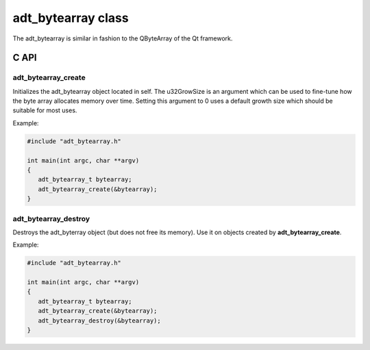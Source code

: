 adt_bytearray class
===================

The adt_bytearray is similar in fashion to the QByteArray of the Qt framework.

C API
-----

adt_bytearray_create
~~~~~~~~~~~~~~~~~~~~

.. c:function:: void adt_bytearray_create(adt_bytearray_t *self,uint32_t u32GrowSize)

Initializes the adt_bytearray object located in self. The u32GrowSize is an argument which can be used to 
fine-tune how the byte array allocates memory over time. Setting this argument to 0 uses a default growth size
which should be suitable for most uses.

Example:

.. code:: C

   #include "adt_bytearray.h"

   int main(int argc, char **argv)
   {
      adt_bytearray_t bytearray;
      adt_bytearray_create(&bytearray);
   }

adt_bytearray_destroy
~~~~~~~~~~~~~~~~~~~~~

.. c:function:: void adt_bytearray_destroy(adt_bytearray_t *self)

Destroys the adt_byterray object (but does not free its memory). Use it on objects created by **adt_bytearray_create**.

Example:

.. code:: C

   #include "adt_bytearray.h"

   int main(int argc, char **argv)
   {
      adt_bytearray_t bytearray;
      adt_bytearray_create(&bytearray);
      adt_bytearray_destroy(&bytearray);
   }
